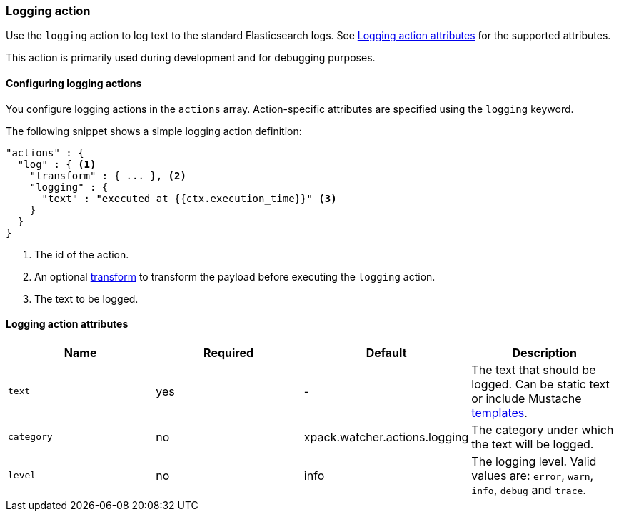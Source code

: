 [role="xpack"]
[[actions-logging]]
=== Logging action

Use the `logging` action to log text to the standard Elasticsearch
logs. See <<logging-action-attributes>> for the supported attributes.

This action is primarily used during development and for debugging purposes.

[[configuring-logging-actions]]
==== Configuring logging actions

You configure logging actions in the `actions` array. Action-specific attributes
are specified using the `logging` keyword.

The following snippet shows a simple logging action definition:

[source,js]
--------------------------------------------------
"actions" : {
  "log" : { <1>
    "transform" : { ... }, <2>
    "logging" : {
      "text" : "executed at {{ctx.execution_time}}" <3>
    }
  }
}
--------------------------------------------------
// NOTCONSOLE
<1> The id of the action.
<2> An optional <<transform, transform>> to transform the payload before
    executing the `logging` action.
<3> The text to be logged.


[[logging-action-attributes]]
==== Logging action attributes

[options="header"]
|======
| Name        |Required | Default                       | Description

| `text`      | yes     | -                             | The text that should be logged. Can be static text or
                                                          include Mustache <<templates, templates>>.

| `category`  | no      | xpack.watcher.actions.logging | The category under which the text will be logged.

| `level`     | no      | info                          | The logging level. Valid values are: `error`, `warn`,
                                                          `info`, `debug` and `trace`.
|======
